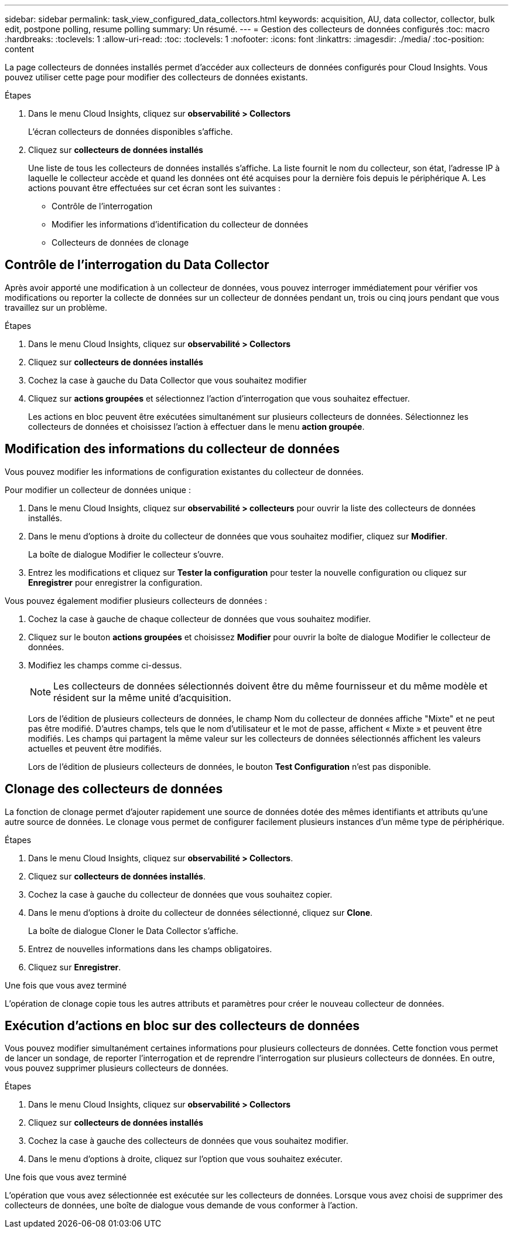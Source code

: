 ---
sidebar: sidebar 
permalink: task_view_configured_data_collectors.html 
keywords: acquisition, AU, data collector, collector, bulk edit, postpone polling, resume polling 
summary: Un résumé. 
---
= Gestion des collecteurs de données configurés
:toc: macro
:hardbreaks:
:toclevels: 1
:allow-uri-read: 
:toc: 
:toclevels: 1
:nofooter: 
:icons: font
:linkattrs: 
:imagesdir: ./media/
:toc-position: content


[role="lead"]
La page collecteurs de données installés permet d'accéder aux collecteurs de données configurés pour Cloud Insights. Vous pouvez utiliser cette page pour modifier des collecteurs de données existants.

.Étapes
. Dans le menu Cloud Insights, cliquez sur *observabilité > Collectors*
+
L'écran collecteurs de données disponibles s'affiche.

. Cliquez sur *collecteurs de données installés*
+
Une liste de tous les collecteurs de données installés s'affiche. La liste fournit le nom du collecteur, son état, l'adresse IP à laquelle le collecteur accède et quand les données ont été acquises pour la dernière fois depuis le périphérique A. Les actions pouvant être effectuées sur cet écran sont les suivantes :

+
** Contrôle de l'interrogation
** Modifier les informations d'identification du collecteur de données
** Collecteurs de données de clonage






== Contrôle de l'interrogation du Data Collector

Après avoir apporté une modification à un collecteur de données, vous pouvez interroger immédiatement pour vérifier vos modifications ou reporter la collecte de données sur un collecteur de données pendant un, trois ou cinq jours pendant que vous travaillez sur un problème.

.Étapes
. Dans le menu Cloud Insights, cliquez sur *observabilité > Collectors*
. Cliquez sur *collecteurs de données installés*
. Cochez la case à gauche du Data Collector que vous souhaitez modifier
. Cliquez sur *actions groupées* et sélectionnez l'action d'interrogation que vous souhaitez effectuer.
+
Les actions en bloc peuvent être exécutées simultanément sur plusieurs collecteurs de données. Sélectionnez les collecteurs de données et choisissez l'action à effectuer dans le menu *action groupée*.





== Modification des informations du collecteur de données

Vous pouvez modifier les informations de configuration existantes du collecteur de données.

.Pour modifier un collecteur de données unique :
. Dans le menu Cloud Insights, cliquez sur *observabilité > collecteurs* pour ouvrir la liste des collecteurs de données installés.
. Dans le menu d'options à droite du collecteur de données que vous souhaitez modifier, cliquez sur *Modifier*.
+
La boîte de dialogue Modifier le collecteur s'ouvre.

. Entrez les modifications et cliquez sur *Tester la configuration* pour tester la nouvelle configuration ou cliquez sur *Enregistrer* pour enregistrer la configuration.


Vous pouvez également modifier plusieurs collecteurs de données :

. Cochez la case à gauche de chaque collecteur de données que vous souhaitez modifier.
. Cliquez sur le bouton *actions groupées* et choisissez *Modifier* pour ouvrir la boîte de dialogue Modifier le collecteur de données.
. Modifiez les champs comme ci-dessus.
+

NOTE: Les collecteurs de données sélectionnés doivent être du même fournisseur et du même modèle et résident sur la même unité d'acquisition.

+
Lors de l'édition de plusieurs collecteurs de données, le champ Nom du collecteur de données affiche "Mixte" et ne peut pas être modifié. D'autres champs, tels que le nom d'utilisateur et le mot de passe, affichent « Mixte » et peuvent être modifiés. Les champs qui partagent la même valeur sur les collecteurs de données sélectionnés affichent les valeurs actuelles et peuvent être modifiés.

+
Lors de l'édition de plusieurs collecteurs de données, le bouton *Test Configuration* n'est pas disponible.





== Clonage des collecteurs de données

La fonction de clonage permet d'ajouter rapidement une source de données dotée des mêmes identifiants et attributs qu'une autre source de données. Le clonage vous permet de configurer facilement plusieurs instances d'un même type de périphérique.

.Étapes
. Dans le menu Cloud Insights, cliquez sur *observabilité > Collectors*.
. Cliquez sur *collecteurs de données installés*.
. Cochez la case à gauche du collecteur de données que vous souhaitez copier.
. Dans le menu d'options à droite du collecteur de données sélectionné, cliquez sur *Clone*.
+
La boîte de dialogue Cloner le Data Collector s'affiche.

. Entrez de nouvelles informations dans les champs obligatoires.
. Cliquez sur *Enregistrer*.


.Une fois que vous avez terminé
L'opération de clonage copie tous les autres attributs et paramètres pour créer le nouveau collecteur de données.



== Exécution d'actions en bloc sur des collecteurs de données

Vous pouvez modifier simultanément certaines informations pour plusieurs collecteurs de données. Cette fonction vous permet de lancer un sondage, de reporter l'interrogation et de reprendre l'interrogation sur plusieurs collecteurs de données. En outre, vous pouvez supprimer plusieurs collecteurs de données.

.Étapes
. Dans le menu Cloud Insights, cliquez sur *observabilité > Collectors*
. Cliquez sur *collecteurs de données installés*
. Cochez la case à gauche des collecteurs de données que vous souhaitez modifier.
. Dans le menu d'options à droite, cliquez sur l'option que vous souhaitez exécuter.


.Une fois que vous avez terminé
L'opération que vous avez sélectionnée est exécutée sur les collecteurs de données. Lorsque vous avez choisi de supprimer des collecteurs de données, une boîte de dialogue vous demande de vous conformer à l'action.
